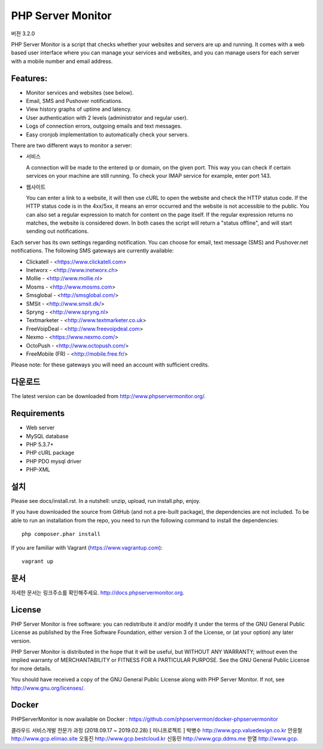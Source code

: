 PHP Server Monitor
==================

.. image:: https://badges.gitter.im/Join%20Chat.svg
   :alt: Join the chat at https://gitter.im/erickrf/nlpnet
   :target: https://gitter.im/phpservermon/phpservermon
   
버젼 3.2.0


PHP Server Monitor is a script that checks whether your websites and servers are up and running.
It comes with a web based user interface where you can manage your services and websites,
and you can manage users for each server with a mobile number and email address.


Features:
---------

* Monitor services and websites (see below).
* Email, SMS and Pushover notifications.
* View history graphs of uptime and latency.
* User authentication with 2 levels (administrator and regular user).
* Logs of connection errors, outgoing emails and text messages.
* Easy cronjob implementation to automatically check your servers.

There are two different ways to monitor a server:

* 서비스

  A connection will be made to the entered ip or domain, on the given port.
  This way you can check if certain services on your machine are still running.
  To check your IMAP service for example, enter port 143.

* 웹사이트

  You can enter a link to a website, it will then use cURL to open the website and check the HTTP status code.
  If the HTTP status code is in the 4xx/5xx, it means an error occurred and the website is not accessible to the public.
  You can also set a regular expression to match for content on the page itself.
  If the regular expression returns no matches, the website is considered down.
  In both cases the script will return a "status offline", and will start sending out notifications.

Each server has its own settings regarding notification.
You can choose for email, text message (SMS) and Pushover.net notifications.
The following SMS gateways are currently available:

* Clickatell - <https://www.clickatell.com>
* Inetworx - <http://www.inetworx.ch>
* Mollie - <http://www.mollie.nl>
* Mosms - <http://www.mosms.com>
* Smsglobal - <http://smsglobal.com/>
* SMSit - <http://www.smsit.dk/>
* Spryng - <http://www.spryng.nl>
* Textmarketer - <http://www.textmarketer.co.uk>
* FreeVoipDeal - <http://www.freevoipdeal.com>
* Nexmo - <https://www.nexmo.com/>
* OctoPush - <http://www.octopush.com/>
* FreeMobile (FR) - <http://mobile.free.fr/>



Please note: for these gateways you will need an account with sufficient credits.


다운로드
--------

The latest version can be downloaded from http://www.phpservermonitor.org/.


Requirements
------------

* Web server
* MySQL database
* PHP 5.3.7+
* PHP cURL package
* PHP PDO mysql driver
* PHP-XML


설치
-------

Please see docs/install.rst.
In a nutshell: unzip, upload, run install.php, enjoy.

If you have downloaded the source from GitHub (and not a pre-built package), the dependencies are not included.
To be able to run an installation from the repo, you need to run the following command to install the dependencies::

     php composer.phar install

If you are familiar with Vagrant (https://www.vagrantup.com)::

     vagrant up

.. and browse to http://localhost:8080/psm/.


문서
-------------

자세한 문서는 링크주소를 확인해주세요. http://docs.phpservermonitor.org.


License
-------

PHP Server Monitor is free software: you can redistribute it and/or modify
it under the terms of the GNU General Public License as published by
the Free Software Foundation, either version 3 of the License, or
(at your option) any later version.

PHP Server Monitor is distributed in the hope that it will be useful,
but WITHOUT ANY WARRANTY; without even the implied warranty of
MERCHANTABILITY or FITNESS FOR A PARTICULAR PURPOSE.  See the
GNU General Public License for more details.

You should have received a copy of the GNU General Public License
along with PHP Server Monitor.  If not, see http://www.gnu.org/licenses/.

Docker
-------

PHPServerMonitor is now available on Docker : https://github.com/phpservermon/docker-phpservermonitor

클라우드 서비스개발 전문가 과정 (2018.09.17 ~ 2019.02.28)
[ 미니프로젝트 ]
박병수 http://www.gcp.valuedesign.co.kr
안응철 http://www.gcp.elimao.site
오동진 http://www.gcp.bestcloud.kr
신동민 http://www.gcp.ddms.me
한열   http://www.gcp.

